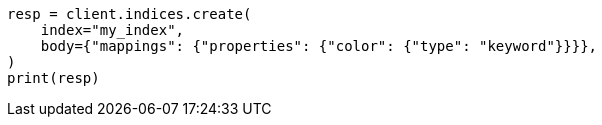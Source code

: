 // query-dsl/terms-query.asciidoc:127

[source, python]
----
resp = client.indices.create(
    index="my_index",
    body={"mappings": {"properties": {"color": {"type": "keyword"}}}},
)
print(resp)
----
